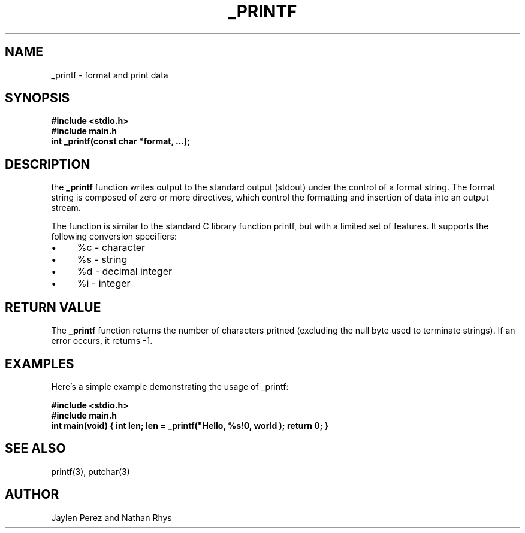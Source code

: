 .TH _PRINTF 1 "March 2024" "Atlas School Partner Project in C - atlas-printf"

.SH NAME
_printf \- format and print data

.SH SYNOPSIS
.B #include <stdio.h>
.br
.B #include "main.h"
.br
.B int _printf(const char *format, ...);

.SH DESCRIPTION
the
.B _printf
function writes output to the standard output (stdout) under the control of a format string. The format string is composed of zero or more directives, which control the formatting and insertion of data into an output stream.

The function is similar to the standard C library function printf, but with a limited set of features. It supports the following conversion specifiers:
.IP \(bu 4
%c - character
.IP \(bu 4
%s - string
.IP \(bu 4
%d - decimal integer
.IP \(bu 4
%i - integer

.SH RETURN VALUE
The
.B _printf
function returns the number of characters pritned (excluding the null byte used to terminate strings). If an error occurs, it returns -1.

.SH EXAMPLES
Here's a simple example demonstrating the usage of _printf:

.B #include <stdio.h>
.br
.B #include "main.h"
.br
.B int main(void)
.B {
.B	int len;
.B	len = _printf("Hello, %s!\n", "world");
.B	return 0;
.B }

.SH SEE ALSO
printf(3), putchar(3)

.SH AUTHOR
Jaylen Perez and Nathan Rhys
